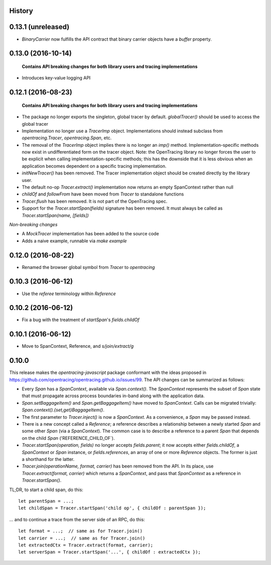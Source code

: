 .. :changelog:

History
-------

0.13.1 (unreleased)
-------------------

- `BinaryCarrier` now fulfills the API contract that binary carrier objects have a `buffer` property.


0.13.0 (2016-10-14)
-------------------

 **Contains API breaking changes for both library users and tracing implementations**

- Introduces key-value logging API


0.12.1 (2016-08-23)
-------------------

 **Contains API breaking changes for both library users and tracing implementations**

- The package no longer exports the singleton, global tracer by default. `globalTracer()` should be used to access the global tracer
- Implementation no longer use a `TracerImp` object. Implementations should instead subclass from `opentracing.Tracer`, `opentracing.Span`, etc.
- The removal of the `TracerImp` object implies there is no longer an `imp()` method. Implementation-specific methods now exist in undifferentiated form on the tracer object.  Note: the OpenTracing library no longer forces the user to be explicit when calling implementation-specific methods; this has the downside that it is less obvious when an application becomes dependent on a specific tracing implementation.
- `initNewTracer()` has been removed. The Tracer implementation object should be created directly by the library user.
- The default no-op `Tracer.extract()` implementation now returns an empty SpanContext rather than null
- `childOf` and `followFrom` have been moved from `Tracer` to standalone functions
- `Tracer.flush` has been removed. It is not part of the OpenTracing spec.
- Support for the `Tracer.startSpan(fields)` signature has been removed. It must always be called as `Tracer.startSpan(name, [fields])`

*Non-breaking changes*

- A `MockTracer` implementation has been added to the source code
- Adds a naive example, runnable via `make example`


0.12.0 (2016-08-22)
-------------------

- Renamed the browser global symbol from `Tracer` to `opentracing`

0.10.3 (2016-06-12)
-------------------

- Use the `referee` terminology within `Reference`


0.10.2 (2016-06-12)
-------------------

- Fix a bug with the treatment of `startSpan`'s `fields.childOf`


0.10.1 (2016-06-12)
-------------------

- Move to SpanContext, Reference, and `s/join/extract/g`


0.10.0
------

This release makes the `opentracing-javascript` package conformant with the ideas proposed in https://github.com/opentracing/opentracing.github.io/issues/99. The API changes can be summarized as follows:

- Every `Span` has a `SpanContext`, available via `Span.context()`. The `SpanContext` represents the subset of `Span` state that must propagate across process boundaries in-band along with the application data.
- `Span.setBaggageItem()` and `Span.getBaggageItem()` have moved to `SpanContext`. Calls can be migrated trivially: `Span.context().{set,get}BaggageItem()`.
- The first parameter to `Tracer.inject()` is now a `SpanContext`. As a convenience, a `Span` may be passed instead.
- There is a new concept called a `Reference`; a reference describes a relationship between a newly started `Span` and some other `Span` (via a `SpanContext`). The common case is to describe a reference to a parent `Span` that depends on the child `Span` ('REFERENCE_CHILD_OF`).
- `Tracer.startSpan(operation, fields)` no longer accepts `fields.parent`; it now accepts either `fields.childOf`, a `SpanContext` or `Span` instance, or `fields.references`, an array of one or more `Reference` objects. The former is just a shorthand for the latter.
- `Tracer.join(operationName, format, carrier)` has been removed from the API. In its place, use `Tracer.extract(format, carrier)` which returns a `SpanContext`, and pass that `SpanContext` as a reference in `Tracer.startSpan()`.

TL;DR, to start a child span, do this:

::

    let parentSpan = ...;
    let childSpan = Tracer.startSpan('child op', { childOf : parentSpan });

... and to continue a trace from the server side of an RPC, do this:

::

    let format = ...;  // same as for Tracer.join()
    let carrier = ...;  // same as for Tracer.join()
    let extractedCtx = Tracer.extract(format, carrier);
    let serverSpan = Tracer.startSpan('...', { childOf : extractedCtx });
